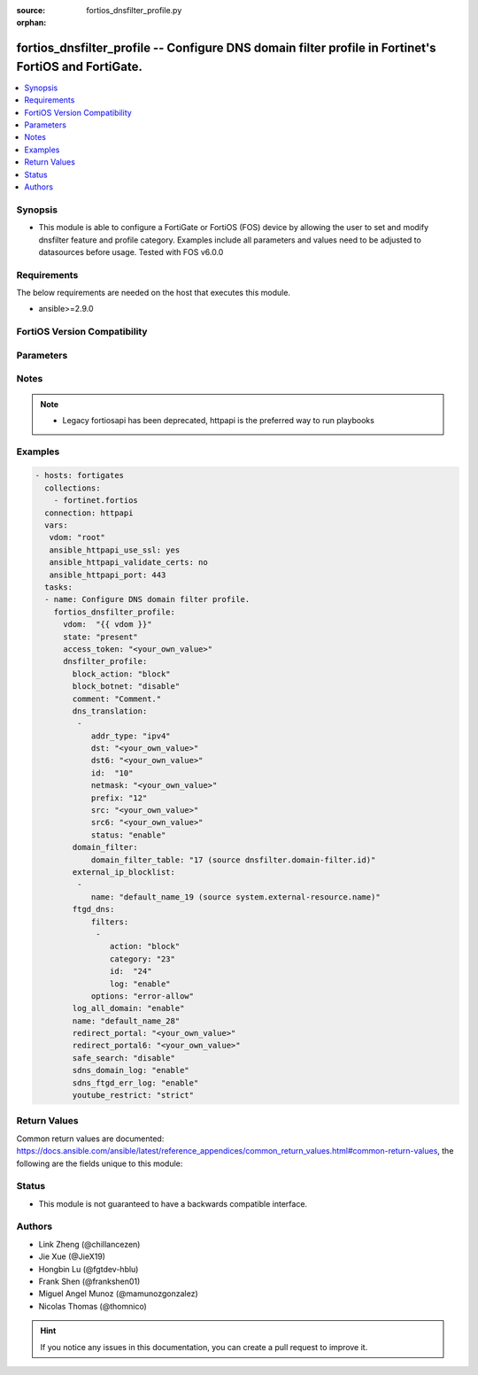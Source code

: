 :source: fortios_dnsfilter_profile.py

:orphan:

.. fortios_dnsfilter_profile:

fortios_dnsfilter_profile -- Configure DNS domain filter profile in Fortinet's FortiOS and FortiGate.
+++++++++++++++++++++++++++++++++++++++++++++++++++++++++++++++++++++++++++++++++++++++++++++++++++++

.. versionadded:: 2.0.0

.. contents::
   :local:
   :depth: 1


Synopsis
--------
- This module is able to configure a FortiGate or FortiOS (FOS) device by allowing the user to set and modify dnsfilter feature and profile category. Examples include all parameters and values need to be adjusted to datasources before usage. Tested with FOS v6.0.0



Requirements
------------
The below requirements are needed on the host that executes this module.

- ansible>=2.9.0


FortiOS Version Compatibility
-----------------------------


.. raw:: html

 <br>
 <table>
 <tr>
 <td></td>
 <td><code class="docutils literal notranslate">v6.0.0 </code></td>
 <td><code class="docutils literal notranslate">v6.0.5 </code></td>
 <td><code class="docutils literal notranslate">v6.0.11 </code></td>
 <td><code class="docutils literal notranslate">v6.2.0 </code></td>
 <td><code class="docutils literal notranslate">v6.2.3 </code></td>
 <td><code class="docutils literal notranslate">v6.2.5 </code></td>
 <td><code class="docutils literal notranslate">v6.2.7 </code></td>
 <td><code class="docutils literal notranslate">v6.4.0 </code></td>
 <td><code class="docutils literal notranslate">v6.4.1 </code></td>
 <td><code class="docutils literal notranslate">v6.4.4 </code></td>
 <td><code class="docutils literal notranslate">v7.0.0 </code></td>
 <td><code class="docutils literal notranslate">v7.0.1 </code></td>
 <td><code class="docutils literal notranslate">v7.0.2 </code></td>
 <td><code class="docutils literal notranslate">v7.0.3 </code></td>
 <td><code class="docutils literal notranslate">v7.0.4 </code></td>
 <td><code class="docutils literal notranslate">v7.0.5 </code></td>
 </tr>
 <tr>
 <td>fortios_dnsfilter_profile</td>
 <td>yes</td>
 <td>yes</td>
 <td>yes</td>
 <td>yes</td>
 <td>yes</td>
 <td>yes</td>
 <td>yes</td>
 <td>yes</td>
 <td>yes</td>
 <td>yes</td>
 <td>yes</td>
 <td>yes</td>
 <td>yes</td>
 <td>yes</td>
 <td>yes</td>
 <td>yes</td>
 </tr>
 </table>
 <p>



Parameters
----------


.. raw:: html

    <ul>
    <li> <span class="li-head">access_token</span> - Token-based authentication. Generated from GUI of Fortigate. <span class="li-normal">type: str</span> <span class="li-required">required: false</span> </li>
    <li> <span class="li-head">enable_log</span> - Enable/Disable logging for task. <span class="li-normal">type: bool</span> <span class="li-required">required: false</span> <span class="li-normal">default: False</span> </li>
    <li> <span class="li-head">vdom</span> - Virtual domain, among those defined previously. A vdom is a virtual instance of the FortiGate that can be configured and used as a different unit. <span class="li-normal">type: str</span> <span class="li-normal">default: root</span> </li>
    <li> <span class="li-head">member_path</span> - Member attribute path to operate on. <span class="li-normal">type: str</span> </li>
    <li> <span class="li-head">member_state</span> - Add or delete a member under specified attribute path. <span class="li-normal">type: str</span> <span class="li-normal">choices: present, absent</span> </li>
    <li> <span class="li-head">state</span> - Indicates whether to create or remove the object. <span class="li-normal">type: str</span> <span class="li-required">required: true</span> <span class="li-normal">choices: present, absent</span> </li>
    <li> <span class="li-head">dnsfilter_profile</span> - Configure DNS domain filter profile. <span class="li-normal">type: dict</span>
 <a id='label0' href="javascript:ContentClick('label1', 'label0');" onmouseover="ContentPreview('label1');" onmouseout="ContentUnpreview('label1');" title="click to collapse or expand..."> more... </a>
 <div id="label1" style="display:none">
 <table border="1">
 <tr>
 <td></td>
 <td><code class="docutils literal notranslate">v6.0.0 </code></td>
 <td><code class="docutils literal notranslate">v6.0.5 </code></td>
 <td><code class="docutils literal notranslate">v6.0.11 </code></td>
 <td><code class="docutils literal notranslate">v6.2.0 </code></td>
 <td><code class="docutils literal notranslate">v6.2.3 </code></td>
 <td><code class="docutils literal notranslate">v6.2.5 </code></td>
 <td><code class="docutils literal notranslate">v6.2.7 </code></td>
 <td><code class="docutils literal notranslate">v6.4.0 </code></td>
 <td><code class="docutils literal notranslate">v6.4.1 </code></td>
 <td><code class="docutils literal notranslate">v6.4.4 </code></td>
 <td><code class="docutils literal notranslate">v7.0.0 </code></td>
 <td><code class="docutils literal notranslate">v7.0.1 </code></td>
 <td><code class="docutils literal notranslate">v7.0.2 </code></td>
 <td><code class="docutils literal notranslate">v7.0.3 </code></td>
 <td><code class="docutils literal notranslate">v7.0.4 </code></td>
 <td><code class="docutils literal notranslate">v7.0.5 </code></td>
 </tr>
 <tr>
 <td>dnsfilter_profile</td>
 <td>yes</td>
 <td>yes</td>
 <td>yes</td>
 <td>yes</td>
 <td>yes</td>
 <td>yes</td>
 <td>yes</td>
 <td>yes</td>
 <td>yes</td>
 <td>yes</td>
 <td>yes</td>
 <td>yes</td>
 <td>yes</td>
 <td>yes</td>
 <td>yes</td>
 <td>yes</td>
 </tr>
 </table>
 </div>
 </li>
        <ul class="ul-self">
        <li> <span class="li-head">block_action</span> - Action to take for blocked domains. <span class="li-normal">type: str</span> <span class="li-normal">choices: block, redirect, block-sevrfail</span>
 <a id='label2' href="javascript:ContentClick('label3', 'label2');" onmouseover="ContentPreview('label3');" onmouseout="ContentUnpreview('label3');" title="click to collapse or expand..."> more... </a>
 <div id="label3" style="display:none">
 <table border="1">
 <tr>
 <td></td>
 <td><code class="docutils literal notranslate">v6.0.0 </code></td>
 <td><code class="docutils literal notranslate">v6.0.5 </code></td>
 <td><code class="docutils literal notranslate">v6.0.11 </code></td>
 <td><code class="docutils literal notranslate">v6.2.0 </code></td>
 <td><code class="docutils literal notranslate">v6.2.3 </code></td>
 <td><code class="docutils literal notranslate">v6.2.5 </code></td>
 <td><code class="docutils literal notranslate">v6.2.7 </code></td>
 <td><code class="docutils literal notranslate">v6.4.0 </code></td>
 <td><code class="docutils literal notranslate">v6.4.1 </code></td>
 <td><code class="docutils literal notranslate">v6.4.4 </code></td>
 <td><code class="docutils literal notranslate">v7.0.0 </code></td>
 <td><code class="docutils literal notranslate">v7.0.1 </code></td>
 <td><code class="docutils literal notranslate">v7.0.2 </code></td>
 <td><code class="docutils literal notranslate">v7.0.3 </code></td>
 <td><code class="docutils literal notranslate">v7.0.4 </code></td>
 <td><code class="docutils literal notranslate">v7.0.5 </code></td>
 </tr>
 <tr>
 <td>block_action</td>
 <td>yes</td>
 <td>yes</td>
 <td>yes</td>
 <td>yes</td>
 <td>yes</td>
 <td>yes</td>
 <td>yes</td>
 <td>yes</td>
 <td>yes</td>
 <td>yes</td>
 <td>yes</td>
 <td>yes</td>
 <td>yes</td>
 <td>yes</td>
 <td>yes</td>
 <td>yes</td>
 </tr>
 <tr>
 <td>[block]</td>
 <td>yes</td>
 <td>yes</td>
 <td>yes</td>
 <td>yes</td>
 <td>yes</td>
 <td>yes</td>
 <td>yes</td>
 <td>yes</td>
 <td>yes</td>
 <td>yes</td>
 <td>yes</td>
 <td>yes</td>
 <td>yes</td>
 <td>yes</td>
 <td>yes</td>
 <td>yes</td>
 </tr>
 <tr>
 <td>[redirect]</td>
 <td>yes</td>
 <td>yes</td>
 <td>yes</td>
 <td>yes</td>
 <td>yes</td>
 <td>yes</td>
 <td>yes</td>
 <td>yes</td>
 <td>yes</td>
 <td>yes</td>
 <td>yes</td>
 <td>yes</td>
 <td>yes</td>
 <td>yes</td>
 <td>yes</td>
 <td>yes</td>
 </tr>
 <tr>
 <td>[block-sevrfail]</td>
 <td>no</td>
 <td>no</td>
 <td>no</td>
 <td>no</td>
 <td>no</td>
 <td>no</td>
 <td>no</td>
 <td>no</td>
 <td>no</td>
 <td>no</td>
 <td>no</td>
 <td>no</td>
 <td>yes</td>
 <td>yes</td>
 <td>yes</td>
 <td>yes</td>
 </tr>
 </table>
 </div>
 </li>
        <li> <span class="li-head">block_botnet</span> - Enable/disable blocking botnet C&C DNS lookups. <span class="li-normal">type: str</span> <span class="li-normal">choices: disable, enable</span>
 <a id='label4' href="javascript:ContentClick('label5', 'label4');" onmouseover="ContentPreview('label5');" onmouseout="ContentUnpreview('label5');" title="click to collapse or expand..."> more... </a>
 <div id="label5" style="display:none">
 <table border="1">
 <tr>
 <td></td>
 <td><code class="docutils literal notranslate">v6.0.0 </code></td>
 <td><code class="docutils literal notranslate">v6.0.5 </code></td>
 <td><code class="docutils literal notranslate">v6.0.11 </code></td>
 <td><code class="docutils literal notranslate">v6.2.0 </code></td>
 <td><code class="docutils literal notranslate">v6.2.3 </code></td>
 <td><code class="docutils literal notranslate">v6.2.5 </code></td>
 <td><code class="docutils literal notranslate">v6.2.7 </code></td>
 <td><code class="docutils literal notranslate">v6.4.0 </code></td>
 <td><code class="docutils literal notranslate">v6.4.1 </code></td>
 <td><code class="docutils literal notranslate">v6.4.4 </code></td>
 <td><code class="docutils literal notranslate">v7.0.0 </code></td>
 <td><code class="docutils literal notranslate">v7.0.1 </code></td>
 <td><code class="docutils literal notranslate">v7.0.2 </code></td>
 <td><code class="docutils literal notranslate">v7.0.3 </code></td>
 <td><code class="docutils literal notranslate">v7.0.4 </code></td>
 <td><code class="docutils literal notranslate">v7.0.5 </code></td>
 </tr>
 <tr>
 <td>block_botnet</td>
 <td>yes</td>
 <td>yes</td>
 <td>yes</td>
 <td>yes</td>
 <td>yes</td>
 <td>yes</td>
 <td>yes</td>
 <td>yes</td>
 <td>yes</td>
 <td>yes</td>
 <td>yes</td>
 <td>yes</td>
 <td>yes</td>
 <td>yes</td>
 <td>yes</td>
 <td>yes</td>
 </tr>
 <tr>
 <td>[disable]</td>
 <td>yes</td>
 <td>yes</td>
 <td>yes</td>
 <td>yes</td>
 <td>yes</td>
 <td>yes</td>
 <td>yes</td>
 <td>yes</td>
 <td>yes</td>
 <td>yes</td>
 <td>yes</td>
 <td>yes</td>
 <td>yes</td>
 <td>yes</td>
 <td>yes</td>
 <td>yes</td>
 </tr>
 <tr>
 <td>[enable]</td>
 <td>yes</td>
 <td>yes</td>
 <td>yes</td>
 <td>yes</td>
 <td>yes</td>
 <td>yes</td>
 <td>yes</td>
 <td>yes</td>
 <td>yes</td>
 <td>yes</td>
 <td>yes</td>
 <td>yes</td>
 <td>yes</td>
 <td>yes</td>
 <td>yes</td>
 <td>yes</td>
 </tr>
 </table>
 </div>
 </li>
        <li> <span class="li-head">comment</span> - Comment. <span class="li-normal">type: str</span>
 <a id='label6' href="javascript:ContentClick('label7', 'label6');" onmouseover="ContentPreview('label7');" onmouseout="ContentUnpreview('label7');" title="click to collapse or expand..."> more... </a>
 <div id="label7" style="display:none">
 <table border="1">
 <tr>
 <td></td>
 <td><code class="docutils literal notranslate">v6.0.0 </code></td>
 <td><code class="docutils literal notranslate">v6.0.5 </code></td>
 <td><code class="docutils literal notranslate">v6.0.11 </code></td>
 <td><code class="docutils literal notranslate">v6.2.0 </code></td>
 <td><code class="docutils literal notranslate">v6.2.3 </code></td>
 <td><code class="docutils literal notranslate">v6.2.5 </code></td>
 <td><code class="docutils literal notranslate">v6.2.7 </code></td>
 <td><code class="docutils literal notranslate">v6.4.0 </code></td>
 <td><code class="docutils literal notranslate">v6.4.1 </code></td>
 <td><code class="docutils literal notranslate">v6.4.4 </code></td>
 <td><code class="docutils literal notranslate">v7.0.0 </code></td>
 <td><code class="docutils literal notranslate">v7.0.1 </code></td>
 <td><code class="docutils literal notranslate">v7.0.2 </code></td>
 <td><code class="docutils literal notranslate">v7.0.3 </code></td>
 <td><code class="docutils literal notranslate">v7.0.4 </code></td>
 <td><code class="docutils literal notranslate">v7.0.5 </code></td>
 </tr>
 <tr>
 <td>comment</td>
 <td>yes</td>
 <td>yes</td>
 <td>yes</td>
 <td>yes</td>
 <td>yes</td>
 <td>yes</td>
 <td>yes</td>
 <td>yes</td>
 <td>yes</td>
 <td>yes</td>
 <td>yes</td>
 <td>yes</td>
 <td>yes</td>
 <td>yes</td>
 <td>yes</td>
 <td>yes</td>
 </tr>
 </table>
 </div>
 </li>
        <li> <span class="li-head">dns_translation</span> - DNS translation settings. <span class="li-normal">type: list</span> <span style="font-family:'Courier New'" class="li-required">member_path: dns_translation:id</span>
 <a id='label8' href="javascript:ContentClick('label9', 'label8');" onmouseover="ContentPreview('label9');" onmouseout="ContentUnpreview('label9');" title="click to collapse or expand..."> more... </a>
 <div id="label9" style="display:none">
 <table border="1">
 <tr>
 <td></td>
 <td><code class="docutils literal notranslate">v6.0.0 </code></td>
 <td><code class="docutils literal notranslate">v6.0.5 </code></td>
 <td><code class="docutils literal notranslate">v6.0.11 </code></td>
 <td><code class="docutils literal notranslate">v6.2.0 </code></td>
 <td><code class="docutils literal notranslate">v6.2.3 </code></td>
 <td><code class="docutils literal notranslate">v6.2.5 </code></td>
 <td><code class="docutils literal notranslate">v6.2.7 </code></td>
 <td><code class="docutils literal notranslate">v6.4.0 </code></td>
 <td><code class="docutils literal notranslate">v6.4.1 </code></td>
 <td><code class="docutils literal notranslate">v6.4.4 </code></td>
 <td><code class="docutils literal notranslate">v7.0.0 </code></td>
 <td><code class="docutils literal notranslate">v7.0.1 </code></td>
 <td><code class="docutils literal notranslate">v7.0.2 </code></td>
 <td><code class="docutils literal notranslate">v7.0.3 </code></td>
 <td><code class="docutils literal notranslate">v7.0.4 </code></td>
 <td><code class="docutils literal notranslate">v7.0.5 </code></td>
 </tr>
 <tr>
 <td>dns_translation</td>
 <td>no</td>
 <td>no</td>
 <td>no</td>
 <td>yes</td>
 <td>yes</td>
 <td>yes</td>
 <td>yes</td>
 <td>yes</td>
 <td>yes</td>
 <td>yes</td>
 <td>yes</td>
 <td>yes</td>
 <td>yes</td>
 <td>yes</td>
 <td>yes</td>
 <td>yes</td>
 </tr>
 </table>
 </div>
 </li>
            <ul class="ul-self">
            <li> <span class="li-head">addr_type</span> - DNS translation type (IPv4 or IPv6). <span class="li-normal">type: str</span> <span class="li-normal">choices: ipv4, ipv6</span>
 <a id='label10' href="javascript:ContentClick('label11', 'label10');" onmouseover="ContentPreview('label11');" onmouseout="ContentUnpreview('label11');" title="click to collapse or expand..."> more... </a>
 <div id="label11" style="display:none">
 <table border="1">
 <tr>
 <td></td>
 <td><code class="docutils literal notranslate">v6.2.0 </code></td>
 <td><code class="docutils literal notranslate">v6.2.3 </code></td>
 <td><code class="docutils literal notranslate">v6.2.5 </code></td>
 <td><code class="docutils literal notranslate">v6.2.7 </code></td>
 <td><code class="docutils literal notranslate">v6.4.0 </code></td>
 <td><code class="docutils literal notranslate">v6.4.1 </code></td>
 <td><code class="docutils literal notranslate">v6.4.4 </code></td>
 <td><code class="docutils literal notranslate">v7.0.0 </code></td>
 <td><code class="docutils literal notranslate">v7.0.1 </code></td>
 <td><code class="docutils literal notranslate">v7.0.2 </code></td>
 <td><code class="docutils literal notranslate">v7.0.3 </code></td>
 <td><code class="docutils literal notranslate">v7.0.4 </code></td>
 <td><code class="docutils literal notranslate">v7.0.5 </code></td>
 </tr>
 <tr>
 <td>addr_type</td>
 <td>yes</td>
 <td>yes</td>
 <td>yes</td>
 <td>yes</td>
 <td>yes</td>
 <td>yes</td>
 <td>yes</td>
 <td>yes</td>
 <td>yes</td>
 <td>yes</td>
 <td>yes</td>
 <td>yes</td>
 <td>yes</td>
 </tr>
 <tr>
 <td>[ipv4]</td>
 <td>yes</td>
 <td>yes</td>
 <td>yes</td>
 <td>yes</td>
 <td>yes</td>
 <td>yes</td>
 <td>yes</td>
 <td>yes</td>
 <td>yes</td>
 <td>yes</td>
 <td>yes</td>
 <td>yes</td>
 <td>yes</td>
 </tr>
 <tr>
 <td>[ipv6]</td>
 <td>yes</td>
 <td>yes</td>
 <td>yes</td>
 <td>yes</td>
 <td>yes</td>
 <td>yes</td>
 <td>yes</td>
 <td>yes</td>
 <td>yes</td>
 <td>yes</td>
 <td>yes</td>
 <td>yes</td>
 <td>yes</td>
 </tr>
 </table>
 </div>
 </li>
            <li> <span class="li-head">dst</span> - IPv4 address or subnet on the external network to substitute for the resolved address in DNS query replies. Can be single IP address or subnet on the external network, but number of addresses must equal number of mapped IP addresses in src. <span class="li-normal">type: str</span>
 <a id='label12' href="javascript:ContentClick('label13', 'label12');" onmouseover="ContentPreview('label13');" onmouseout="ContentUnpreview('label13');" title="click to collapse or expand..."> more... </a>
 <div id="label13" style="display:none">
 <table border="1">
 <tr>
 <td></td>
 <td><code class="docutils literal notranslate">v6.2.0 </code></td>
 <td><code class="docutils literal notranslate">v6.2.3 </code></td>
 <td><code class="docutils literal notranslate">v6.2.5 </code></td>
 <td><code class="docutils literal notranslate">v6.2.7 </code></td>
 <td><code class="docutils literal notranslate">v6.4.0 </code></td>
 <td><code class="docutils literal notranslate">v6.4.1 </code></td>
 <td><code class="docutils literal notranslate">v6.4.4 </code></td>
 <td><code class="docutils literal notranslate">v7.0.0 </code></td>
 <td><code class="docutils literal notranslate">v7.0.1 </code></td>
 <td><code class="docutils literal notranslate">v7.0.2 </code></td>
 <td><code class="docutils literal notranslate">v7.0.3 </code></td>
 <td><code class="docutils literal notranslate">v7.0.4 </code></td>
 <td><code class="docutils literal notranslate">v7.0.5 </code></td>
 </tr>
 <tr>
 <td>dst</td>
 <td>yes</td>
 <td>yes</td>
 <td>yes</td>
 <td>yes</td>
 <td>yes</td>
 <td>yes</td>
 <td>yes</td>
 <td>yes</td>
 <td>yes</td>
 <td>yes</td>
 <td>yes</td>
 <td>yes</td>
 <td>yes</td>
 </tr>
 </table>
 </div>
 </li>
            <li> <span class="li-head">dst6</span> - IPv6 address or subnet on the external network to substitute for the resolved address in DNS query replies. Can be single IP address or subnet on the external network, but number of addresses must equal number of mapped IP addresses in src6. <span class="li-normal">type: str</span>
 <a id='label14' href="javascript:ContentClick('label15', 'label14');" onmouseover="ContentPreview('label15');" onmouseout="ContentUnpreview('label15');" title="click to collapse or expand..."> more... </a>
 <div id="label15" style="display:none">
 <table border="1">
 <tr>
 <td></td>
 <td><code class="docutils literal notranslate">v6.2.0 </code></td>
 <td><code class="docutils literal notranslate">v6.2.3 </code></td>
 <td><code class="docutils literal notranslate">v6.2.5 </code></td>
 <td><code class="docutils literal notranslate">v6.2.7 </code></td>
 <td><code class="docutils literal notranslate">v6.4.0 </code></td>
 <td><code class="docutils literal notranslate">v6.4.1 </code></td>
 <td><code class="docutils literal notranslate">v6.4.4 </code></td>
 <td><code class="docutils literal notranslate">v7.0.0 </code></td>
 <td><code class="docutils literal notranslate">v7.0.1 </code></td>
 <td><code class="docutils literal notranslate">v7.0.2 </code></td>
 <td><code class="docutils literal notranslate">v7.0.3 </code></td>
 <td><code class="docutils literal notranslate">v7.0.4 </code></td>
 <td><code class="docutils literal notranslate">v7.0.5 </code></td>
 </tr>
 <tr>
 <td>dst6</td>
 <td>yes</td>
 <td>yes</td>
 <td>yes</td>
 <td>yes</td>
 <td>yes</td>
 <td>yes</td>
 <td>yes</td>
 <td>yes</td>
 <td>yes</td>
 <td>yes</td>
 <td>yes</td>
 <td>yes</td>
 <td>yes</td>
 </tr>
 </table>
 </div>
 </li>
            <li> <span class="li-head">id</span> - ID. <span class="li-normal">type: int</span> <span class="li-required">required: true</span>
 <a id='label16' href="javascript:ContentClick('label17', 'label16');" onmouseover="ContentPreview('label17');" onmouseout="ContentUnpreview('label17');" title="click to collapse or expand..."> more... </a>
 <div id="label17" style="display:none">
 <table border="1">
 <tr>
 <td></td>
 <td><code class="docutils literal notranslate">v6.2.0 </code></td>
 <td><code class="docutils literal notranslate">v6.2.3 </code></td>
 <td><code class="docutils literal notranslate">v6.2.5 </code></td>
 <td><code class="docutils literal notranslate">v6.2.7 </code></td>
 <td><code class="docutils literal notranslate">v6.4.0 </code></td>
 <td><code class="docutils literal notranslate">v6.4.1 </code></td>
 <td><code class="docutils literal notranslate">v6.4.4 </code></td>
 <td><code class="docutils literal notranslate">v7.0.0 </code></td>
 <td><code class="docutils literal notranslate">v7.0.1 </code></td>
 <td><code class="docutils literal notranslate">v7.0.2 </code></td>
 <td><code class="docutils literal notranslate">v7.0.3 </code></td>
 <td><code class="docutils literal notranslate">v7.0.4 </code></td>
 <td><code class="docutils literal notranslate">v7.0.5 </code></td>
 </tr>
 <tr>
 <td>id</td>
 <td>yes</td>
 <td>yes</td>
 <td>yes</td>
 <td>yes</td>
 <td>yes</td>
 <td>yes</td>
 <td>yes</td>
 <td>yes</td>
 <td>yes</td>
 <td>yes</td>
 <td>yes</td>
 <td>yes</td>
 <td>yes</td>
 </tr>
 </table>
 </div>
 </li>
            <li> <span class="li-head">netmask</span> - If src and dst are subnets rather than single IP addresses, enter the netmask for both src and dst. <span class="li-normal">type: str</span>
 <a id='label18' href="javascript:ContentClick('label19', 'label18');" onmouseover="ContentPreview('label19');" onmouseout="ContentUnpreview('label19');" title="click to collapse or expand..."> more... </a>
 <div id="label19" style="display:none">
 <table border="1">
 <tr>
 <td></td>
 <td><code class="docutils literal notranslate">v6.2.0 </code></td>
 <td><code class="docutils literal notranslate">v6.2.3 </code></td>
 <td><code class="docutils literal notranslate">v6.2.5 </code></td>
 <td><code class="docutils literal notranslate">v6.2.7 </code></td>
 <td><code class="docutils literal notranslate">v6.4.0 </code></td>
 <td><code class="docutils literal notranslate">v6.4.1 </code></td>
 <td><code class="docutils literal notranslate">v6.4.4 </code></td>
 <td><code class="docutils literal notranslate">v7.0.0 </code></td>
 <td><code class="docutils literal notranslate">v7.0.1 </code></td>
 <td><code class="docutils literal notranslate">v7.0.2 </code></td>
 <td><code class="docutils literal notranslate">v7.0.3 </code></td>
 <td><code class="docutils literal notranslate">v7.0.4 </code></td>
 <td><code class="docutils literal notranslate">v7.0.5 </code></td>
 </tr>
 <tr>
 <td>netmask</td>
 <td>yes</td>
 <td>yes</td>
 <td>yes</td>
 <td>yes</td>
 <td>yes</td>
 <td>yes</td>
 <td>yes</td>
 <td>yes</td>
 <td>yes</td>
 <td>yes</td>
 <td>yes</td>
 <td>yes</td>
 <td>yes</td>
 </tr>
 </table>
 </div>
 </li>
            <li> <span class="li-head">prefix</span> - If src6 and dst6 are subnets rather than single IP addresses, enter the prefix for both src6 and dst6 (1 - 128). <span class="li-normal">type: int</span>
 <a id='label20' href="javascript:ContentClick('label21', 'label20');" onmouseover="ContentPreview('label21');" onmouseout="ContentUnpreview('label21');" title="click to collapse or expand..."> more... </a>
 <div id="label21" style="display:none">
 <table border="1">
 <tr>
 <td></td>
 <td><code class="docutils literal notranslate">v6.2.0 </code></td>
 <td><code class="docutils literal notranslate">v6.2.3 </code></td>
 <td><code class="docutils literal notranslate">v6.2.5 </code></td>
 <td><code class="docutils literal notranslate">v6.2.7 </code></td>
 <td><code class="docutils literal notranslate">v6.4.0 </code></td>
 <td><code class="docutils literal notranslate">v6.4.1 </code></td>
 <td><code class="docutils literal notranslate">v6.4.4 </code></td>
 <td><code class="docutils literal notranslate">v7.0.0 </code></td>
 <td><code class="docutils literal notranslate">v7.0.1 </code></td>
 <td><code class="docutils literal notranslate">v7.0.2 </code></td>
 <td><code class="docutils literal notranslate">v7.0.3 </code></td>
 <td><code class="docutils literal notranslate">v7.0.4 </code></td>
 <td><code class="docutils literal notranslate">v7.0.5 </code></td>
 </tr>
 <tr>
 <td>prefix</td>
 <td>yes</td>
 <td>yes</td>
 <td>yes</td>
 <td>yes</td>
 <td>yes</td>
 <td>yes</td>
 <td>yes</td>
 <td>yes</td>
 <td>yes</td>
 <td>yes</td>
 <td>yes</td>
 <td>yes</td>
 <td>yes</td>
 </tr>
 </table>
 </div>
 </li>
            <li> <span class="li-head">src</span> - IPv4 address or subnet on the internal network to compare with the resolved address in DNS query replies. If the resolved address matches, the resolved address is substituted with dst. <span class="li-normal">type: str</span>
 <a id='label22' href="javascript:ContentClick('label23', 'label22');" onmouseover="ContentPreview('label23');" onmouseout="ContentUnpreview('label23');" title="click to collapse or expand..."> more... </a>
 <div id="label23" style="display:none">
 <table border="1">
 <tr>
 <td></td>
 <td><code class="docutils literal notranslate">v6.2.0 </code></td>
 <td><code class="docutils literal notranslate">v6.2.3 </code></td>
 <td><code class="docutils literal notranslate">v6.2.5 </code></td>
 <td><code class="docutils literal notranslate">v6.2.7 </code></td>
 <td><code class="docutils literal notranslate">v6.4.0 </code></td>
 <td><code class="docutils literal notranslate">v6.4.1 </code></td>
 <td><code class="docutils literal notranslate">v6.4.4 </code></td>
 <td><code class="docutils literal notranslate">v7.0.0 </code></td>
 <td><code class="docutils literal notranslate">v7.0.1 </code></td>
 <td><code class="docutils literal notranslate">v7.0.2 </code></td>
 <td><code class="docutils literal notranslate">v7.0.3 </code></td>
 <td><code class="docutils literal notranslate">v7.0.4 </code></td>
 <td><code class="docutils literal notranslate">v7.0.5 </code></td>
 </tr>
 <tr>
 <td>src</td>
 <td>yes</td>
 <td>yes</td>
 <td>yes</td>
 <td>yes</td>
 <td>yes</td>
 <td>yes</td>
 <td>yes</td>
 <td>yes</td>
 <td>yes</td>
 <td>yes</td>
 <td>yes</td>
 <td>yes</td>
 <td>yes</td>
 </tr>
 </table>
 </div>
 </li>
            <li> <span class="li-head">src6</span> - IPv6 address or subnet on the internal network to compare with the resolved address in DNS query replies. If the resolved address matches, the resolved address is substituted with dst6. <span class="li-normal">type: str</span>
 <a id='label24' href="javascript:ContentClick('label25', 'label24');" onmouseover="ContentPreview('label25');" onmouseout="ContentUnpreview('label25');" title="click to collapse or expand..."> more... </a>
 <div id="label25" style="display:none">
 <table border="1">
 <tr>
 <td></td>
 <td><code class="docutils literal notranslate">v6.2.0 </code></td>
 <td><code class="docutils literal notranslate">v6.2.3 </code></td>
 <td><code class="docutils literal notranslate">v6.2.5 </code></td>
 <td><code class="docutils literal notranslate">v6.2.7 </code></td>
 <td><code class="docutils literal notranslate">v6.4.0 </code></td>
 <td><code class="docutils literal notranslate">v6.4.1 </code></td>
 <td><code class="docutils literal notranslate">v6.4.4 </code></td>
 <td><code class="docutils literal notranslate">v7.0.0 </code></td>
 <td><code class="docutils literal notranslate">v7.0.1 </code></td>
 <td><code class="docutils literal notranslate">v7.0.2 </code></td>
 <td><code class="docutils literal notranslate">v7.0.3 </code></td>
 <td><code class="docutils literal notranslate">v7.0.4 </code></td>
 <td><code class="docutils literal notranslate">v7.0.5 </code></td>
 </tr>
 <tr>
 <td>src6</td>
 <td>yes</td>
 <td>yes</td>
 <td>yes</td>
 <td>yes</td>
 <td>yes</td>
 <td>yes</td>
 <td>yes</td>
 <td>yes</td>
 <td>yes</td>
 <td>yes</td>
 <td>yes</td>
 <td>yes</td>
 <td>yes</td>
 </tr>
 </table>
 </div>
 </li>
            <li> <span class="li-head">status</span> - Enable/disable this DNS translation entry. <span class="li-normal">type: str</span> <span class="li-normal">choices: enable, disable</span>
 <a id='label26' href="javascript:ContentClick('label27', 'label26');" onmouseover="ContentPreview('label27');" onmouseout="ContentUnpreview('label27');" title="click to collapse or expand..."> more... </a>
 <div id="label27" style="display:none">
 <table border="1">
 <tr>
 <td></td>
 <td><code class="docutils literal notranslate">v6.2.0 </code></td>
 <td><code class="docutils literal notranslate">v6.2.3 </code></td>
 <td><code class="docutils literal notranslate">v6.2.5 </code></td>
 <td><code class="docutils literal notranslate">v6.2.7 </code></td>
 <td><code class="docutils literal notranslate">v6.4.0 </code></td>
 <td><code class="docutils literal notranslate">v6.4.1 </code></td>
 <td><code class="docutils literal notranslate">v6.4.4 </code></td>
 <td><code class="docutils literal notranslate">v7.0.0 </code></td>
 <td><code class="docutils literal notranslate">v7.0.1 </code></td>
 <td><code class="docutils literal notranslate">v7.0.2 </code></td>
 <td><code class="docutils literal notranslate">v7.0.3 </code></td>
 <td><code class="docutils literal notranslate">v7.0.4 </code></td>
 <td><code class="docutils literal notranslate">v7.0.5 </code></td>
 </tr>
 <tr>
 <td>status</td>
 <td>yes</td>
 <td>yes</td>
 <td>yes</td>
 <td>yes</td>
 <td>yes</td>
 <td>yes</td>
 <td>yes</td>
 <td>yes</td>
 <td>yes</td>
 <td>yes</td>
 <td>yes</td>
 <td>yes</td>
 <td>yes</td>
 </tr>
 <tr>
 <td>[enable]</td>
 <td>yes</td>
 <td>yes</td>
 <td>yes</td>
 <td>yes</td>
 <td>yes</td>
 <td>yes</td>
 <td>yes</td>
 <td>yes</td>
 <td>yes</td>
 <td>yes</td>
 <td>yes</td>
 <td>yes</td>
 <td>yes</td>
 </tr>
 <tr>
 <td>[disable]</td>
 <td>yes</td>
 <td>yes</td>
 <td>yes</td>
 <td>yes</td>
 <td>yes</td>
 <td>yes</td>
 <td>yes</td>
 <td>yes</td>
 <td>yes</td>
 <td>yes</td>
 <td>yes</td>
 <td>yes</td>
 <td>yes</td>
 </tr>
 </table>
 </div>
 </li>
            </ul>
        <li> <span class="li-head">domain_filter</span> - Domain filter settings. <span class="li-normal">type: dict</span>
 <a id='label28' href="javascript:ContentClick('label29', 'label28');" onmouseover="ContentPreview('label29');" onmouseout="ContentUnpreview('label29');" title="click to collapse or expand..."> more... </a>
 <div id="label29" style="display:none">
 <table border="1">
 <tr>
 <td></td>
 <td><code class="docutils literal notranslate">v6.0.0 </code></td>
 <td><code class="docutils literal notranslate">v6.0.5 </code></td>
 <td><code class="docutils literal notranslate">v6.0.11 </code></td>
 <td><code class="docutils literal notranslate">v6.2.0 </code></td>
 <td><code class="docutils literal notranslate">v6.2.3 </code></td>
 <td><code class="docutils literal notranslate">v6.2.5 </code></td>
 <td><code class="docutils literal notranslate">v6.2.7 </code></td>
 <td><code class="docutils literal notranslate">v6.4.0 </code></td>
 <td><code class="docutils literal notranslate">v6.4.1 </code></td>
 <td><code class="docutils literal notranslate">v6.4.4 </code></td>
 <td><code class="docutils literal notranslate">v7.0.0 </code></td>
 <td><code class="docutils literal notranslate">v7.0.1 </code></td>
 <td><code class="docutils literal notranslate">v7.0.2 </code></td>
 <td><code class="docutils literal notranslate">v7.0.3 </code></td>
 <td><code class="docutils literal notranslate">v7.0.4 </code></td>
 <td><code class="docutils literal notranslate">v7.0.5 </code></td>
 </tr>
 <tr>
 <td>domain_filter</td>
 <td>yes</td>
 <td>yes</td>
 <td>yes</td>
 <td>yes</td>
 <td>yes</td>
 <td>yes</td>
 <td>yes</td>
 <td>yes</td>
 <td>yes</td>
 <td>yes</td>
 <td>yes</td>
 <td>yes</td>
 <td>yes</td>
 <td>yes</td>
 <td>yes</td>
 <td>yes</td>
 </tr>
 </table>
 </div>
 </li>
            <ul class="ul-self">
            <li> <span class="li-head">domain_filter_table</span> - DNS domain filter table ID. Source dnsfilter.domain-filter.id. <span class="li-normal">type: int</span>
 <a id='label30' href="javascript:ContentClick('label31', 'label30');" onmouseover="ContentPreview('label31');" onmouseout="ContentUnpreview('label31');" title="click to collapse or expand..."> more... </a>
 <div id="label31" style="display:none">
 <table border="1">
 <tr>
 <td></td>
 <td><code class="docutils literal notranslate">v6.0.0 </code></td>
 <td><code class="docutils literal notranslate">v6.0.5 </code></td>
 <td><code class="docutils literal notranslate">v6.0.11 </code></td>
 <td><code class="docutils literal notranslate">v6.2.0 </code></td>
 <td><code class="docutils literal notranslate">v6.2.3 </code></td>
 <td><code class="docutils literal notranslate">v6.2.5 </code></td>
 <td><code class="docutils literal notranslate">v6.2.7 </code></td>
 <td><code class="docutils literal notranslate">v6.4.0 </code></td>
 <td><code class="docutils literal notranslate">v6.4.1 </code></td>
 <td><code class="docutils literal notranslate">v6.4.4 </code></td>
 <td><code class="docutils literal notranslate">v7.0.0 </code></td>
 <td><code class="docutils literal notranslate">v7.0.1 </code></td>
 <td><code class="docutils literal notranslate">v7.0.2 </code></td>
 <td><code class="docutils literal notranslate">v7.0.3 </code></td>
 <td><code class="docutils literal notranslate">v7.0.4 </code></td>
 <td><code class="docutils literal notranslate">v7.0.5 </code></td>
 </tr>
 <tr>
 <td>domain_filter_table</td>
 <td>yes</td>
 <td>yes</td>
 <td>yes</td>
 <td>yes</td>
 <td>yes</td>
 <td>yes</td>
 <td>yes</td>
 <td>yes</td>
 <td>yes</td>
 <td>yes</td>
 <td>yes</td>
 <td>yes</td>
 <td>yes</td>
 <td>yes</td>
 <td>yes</td>
 <td>yes</td>
 </tr>
 </table>
 </div>
 </li>
            </ul>
        <li> <span class="li-head">external_ip_blocklist</span> - One or more external IP block lists. <span class="li-normal">type: list</span> <span style="font-family:'Courier New'" class="li-required">member_path: external_ip_blocklist:name</span>
 <a id='label32' href="javascript:ContentClick('label33', 'label32');" onmouseover="ContentPreview('label33');" onmouseout="ContentUnpreview('label33');" title="click to collapse or expand..."> more... </a>
 <div id="label33" style="display:none">
 <table border="1">
 <tr>
 <td></td>
 <td><code class="docutils literal notranslate">v6.0.0 </code></td>
 <td><code class="docutils literal notranslate">v6.0.5 </code></td>
 <td><code class="docutils literal notranslate">v6.0.11 </code></td>
 <td><code class="docutils literal notranslate">v6.2.0 </code></td>
 <td><code class="docutils literal notranslate">v6.2.3 </code></td>
 <td><code class="docutils literal notranslate">v6.2.5 </code></td>
 <td><code class="docutils literal notranslate">v6.2.7 </code></td>
 <td><code class="docutils literal notranslate">v6.4.0 </code></td>
 <td><code class="docutils literal notranslate">v6.4.1 </code></td>
 <td><code class="docutils literal notranslate">v6.4.4 </code></td>
 <td><code class="docutils literal notranslate">v7.0.0 </code></td>
 <td><code class="docutils literal notranslate">v7.0.1 </code></td>
 <td><code class="docutils literal notranslate">v7.0.2 </code></td>
 <td><code class="docutils literal notranslate">v7.0.3 </code></td>
 <td><code class="docutils literal notranslate">v7.0.4 </code></td>
 <td><code class="docutils literal notranslate">v7.0.5 </code></td>
 </tr>
 <tr>
 <td>external_ip_blocklist</td>
 <td>yes</td>
 <td>yes</td>
 <td>yes</td>
 <td>yes</td>
 <td>yes</td>
 <td>yes</td>
 <td>yes</td>
 <td>yes</td>
 <td>yes</td>
 <td>yes</td>
 <td>yes</td>
 <td>yes</td>
 <td>yes</td>
 <td>yes</td>
 <td>yes</td>
 <td>yes</td>
 </tr>
 </table>
 </div>
 </li>
            <ul class="ul-self">
            <li> <span class="li-head">name</span> - External domain block list name. Source system.external-resource.name. <span class="li-normal">type: str</span> <span class="li-required">required: true</span>
 <a id='label34' href="javascript:ContentClick('label35', 'label34');" onmouseover="ContentPreview('label35');" onmouseout="ContentUnpreview('label35');" title="click to collapse or expand..."> more... </a>
 <div id="label35" style="display:none">
 <table border="1">
 <tr>
 <td></td>
 <td><code class="docutils literal notranslate">v6.0.0 </code></td>
 <td><code class="docutils literal notranslate">v6.0.5 </code></td>
 <td><code class="docutils literal notranslate">v6.0.11 </code></td>
 <td><code class="docutils literal notranslate">v6.2.0 </code></td>
 <td><code class="docutils literal notranslate">v6.2.3 </code></td>
 <td><code class="docutils literal notranslate">v6.2.5 </code></td>
 <td><code class="docutils literal notranslate">v6.2.7 </code></td>
 <td><code class="docutils literal notranslate">v6.4.0 </code></td>
 <td><code class="docutils literal notranslate">v6.4.1 </code></td>
 <td><code class="docutils literal notranslate">v6.4.4 </code></td>
 <td><code class="docutils literal notranslate">v7.0.0 </code></td>
 <td><code class="docutils literal notranslate">v7.0.1 </code></td>
 <td><code class="docutils literal notranslate">v7.0.2 </code></td>
 <td><code class="docutils literal notranslate">v7.0.3 </code></td>
 <td><code class="docutils literal notranslate">v7.0.4 </code></td>
 <td><code class="docutils literal notranslate">v7.0.5 </code></td>
 </tr>
 <tr>
 <td>name</td>
 <td>yes</td>
 <td>yes</td>
 <td>yes</td>
 <td>yes</td>
 <td>yes</td>
 <td>yes</td>
 <td>yes</td>
 <td>yes</td>
 <td>yes</td>
 <td>yes</td>
 <td>yes</td>
 <td>yes</td>
 <td>yes</td>
 <td>yes</td>
 <td>yes</td>
 <td>yes</td>
 </tr>
 </table>
 </div>
 </li>
            </ul>
        <li> <span class="li-head">ftgd_dns</span> - FortiGuard DNS Filter settings. <span class="li-normal">type: dict</span>
 <a id='label36' href="javascript:ContentClick('label37', 'label36');" onmouseover="ContentPreview('label37');" onmouseout="ContentUnpreview('label37');" title="click to collapse or expand..."> more... </a>
 <div id="label37" style="display:none">
 <table border="1">
 <tr>
 <td></td>
 <td><code class="docutils literal notranslate">v6.0.0 </code></td>
 <td><code class="docutils literal notranslate">v6.0.5 </code></td>
 <td><code class="docutils literal notranslate">v6.0.11 </code></td>
 <td><code class="docutils literal notranslate">v6.2.0 </code></td>
 <td><code class="docutils literal notranslate">v6.2.3 </code></td>
 <td><code class="docutils literal notranslate">v6.2.5 </code></td>
 <td><code class="docutils literal notranslate">v6.2.7 </code></td>
 <td><code class="docutils literal notranslate">v6.4.0 </code></td>
 <td><code class="docutils literal notranslate">v6.4.1 </code></td>
 <td><code class="docutils literal notranslate">v6.4.4 </code></td>
 <td><code class="docutils literal notranslate">v7.0.0 </code></td>
 <td><code class="docutils literal notranslate">v7.0.1 </code></td>
 <td><code class="docutils literal notranslate">v7.0.2 </code></td>
 <td><code class="docutils literal notranslate">v7.0.3 </code></td>
 <td><code class="docutils literal notranslate">v7.0.4 </code></td>
 <td><code class="docutils literal notranslate">v7.0.5 </code></td>
 </tr>
 <tr>
 <td>ftgd_dns</td>
 <td>yes</td>
 <td>yes</td>
 <td>yes</td>
 <td>yes</td>
 <td>yes</td>
 <td>yes</td>
 <td>yes</td>
 <td>yes</td>
 <td>yes</td>
 <td>yes</td>
 <td>yes</td>
 <td>yes</td>
 <td>yes</td>
 <td>yes</td>
 <td>yes</td>
 <td>yes</td>
 </tr>
 </table>
 </div>
 </li>
            <ul class="ul-self">
            <li> <span class="li-head">filters</span> - FortiGuard DNS domain filters. <span class="li-normal">type: list</span> <span style="font-family:'Courier New'" class="li-required">member_path: ftgd_dns/filters:id</span>
 <a id='label38' href="javascript:ContentClick('label39', 'label38');" onmouseover="ContentPreview('label39');" onmouseout="ContentUnpreview('label39');" title="click to collapse or expand..."> more... </a>
 <div id="label39" style="display:none">
 <table border="1">
 <tr>
 <td></td>
 <td><code class="docutils literal notranslate">v6.0.0 </code></td>
 <td><code class="docutils literal notranslate">v6.0.5 </code></td>
 <td><code class="docutils literal notranslate">v6.0.11 </code></td>
 <td><code class="docutils literal notranslate">v6.2.0 </code></td>
 <td><code class="docutils literal notranslate">v6.2.3 </code></td>
 <td><code class="docutils literal notranslate">v6.2.5 </code></td>
 <td><code class="docutils literal notranslate">v6.2.7 </code></td>
 <td><code class="docutils literal notranslate">v6.4.0 </code></td>
 <td><code class="docutils literal notranslate">v6.4.1 </code></td>
 <td><code class="docutils literal notranslate">v6.4.4 </code></td>
 <td><code class="docutils literal notranslate">v7.0.0 </code></td>
 <td><code class="docutils literal notranslate">v7.0.1 </code></td>
 <td><code class="docutils literal notranslate">v7.0.2 </code></td>
 <td><code class="docutils literal notranslate">v7.0.3 </code></td>
 <td><code class="docutils literal notranslate">v7.0.4 </code></td>
 <td><code class="docutils literal notranslate">v7.0.5 </code></td>
 </tr>
 <tr>
 <td>filters</td>
 <td>yes</td>
 <td>yes</td>
 <td>yes</td>
 <td>yes</td>
 <td>yes</td>
 <td>yes</td>
 <td>yes</td>
 <td>yes</td>
 <td>yes</td>
 <td>yes</td>
 <td>yes</td>
 <td>yes</td>
 <td>yes</td>
 <td>yes</td>
 <td>yes</td>
 <td>yes</td>
 </tr>
 </table>
 </div>
 </li>
                <ul class="ul-self">
                <li> <span class="li-head">action</span> - Action to take for DNS requests matching the category. <span class="li-normal">type: str</span> <span class="li-normal">choices: block, monitor</span>
 <a id='label40' href="javascript:ContentClick('label41', 'label40');" onmouseover="ContentPreview('label41');" onmouseout="ContentUnpreview('label41');" title="click to collapse or expand..."> more... </a>
 <div id="label41" style="display:none">
 <table border="1">
 <tr>
 <td></td>
 <td><code class="docutils literal notranslate">v6.0.0 </code></td>
 <td><code class="docutils literal notranslate">v6.0.5 </code></td>
 <td><code class="docutils literal notranslate">v6.0.11 </code></td>
 <td><code class="docutils literal notranslate">v6.2.0 </code></td>
 <td><code class="docutils literal notranslate">v6.2.3 </code></td>
 <td><code class="docutils literal notranslate">v6.2.5 </code></td>
 <td><code class="docutils literal notranslate">v6.2.7 </code></td>
 <td><code class="docutils literal notranslate">v6.4.0 </code></td>
 <td><code class="docutils literal notranslate">v6.4.1 </code></td>
 <td><code class="docutils literal notranslate">v6.4.4 </code></td>
 <td><code class="docutils literal notranslate">v7.0.0 </code></td>
 <td><code class="docutils literal notranslate">v7.0.1 </code></td>
 <td><code class="docutils literal notranslate">v7.0.2 </code></td>
 <td><code class="docutils literal notranslate">v7.0.3 </code></td>
 <td><code class="docutils literal notranslate">v7.0.4 </code></td>
 <td><code class="docutils literal notranslate">v7.0.5 </code></td>
 </tr>
 <tr>
 <td>action</td>
 <td>yes</td>
 <td>yes</td>
 <td>yes</td>
 <td>yes</td>
 <td>yes</td>
 <td>yes</td>
 <td>yes</td>
 <td>yes</td>
 <td>yes</td>
 <td>yes</td>
 <td>yes</td>
 <td>yes</td>
 <td>yes</td>
 <td>yes</td>
 <td>yes</td>
 <td>yes</td>
 </tr>
 <tr>
 <td>[block]</td>
 <td>yes</td>
 <td>yes</td>
 <td>yes</td>
 <td>yes</td>
 <td>yes</td>
 <td>yes</td>
 <td>yes</td>
 <td>yes</td>
 <td>yes</td>
 <td>yes</td>
 <td>yes</td>
 <td>yes</td>
 <td>yes</td>
 <td>yes</td>
 <td>yes</td>
 <td>yes</td>
 </tr>
 <tr>
 <td>[monitor]</td>
 <td>yes</td>
 <td>yes</td>
 <td>yes</td>
 <td>yes</td>
 <td>yes</td>
 <td>yes</td>
 <td>yes</td>
 <td>yes</td>
 <td>yes</td>
 <td>yes</td>
 <td>yes</td>
 <td>yes</td>
 <td>yes</td>
 <td>yes</td>
 <td>yes</td>
 <td>yes</td>
 </tr>
 </table>
 </div>
 </li>
                <li> <span class="li-head">category</span> - Category number. <span class="li-normal">type: int</span>
 <a id='label42' href="javascript:ContentClick('label43', 'label42');" onmouseover="ContentPreview('label43');" onmouseout="ContentUnpreview('label43');" title="click to collapse or expand..."> more... </a>
 <div id="label43" style="display:none">
 <table border="1">
 <tr>
 <td></td>
 <td><code class="docutils literal notranslate">v6.0.0 </code></td>
 <td><code class="docutils literal notranslate">v6.0.5 </code></td>
 <td><code class="docutils literal notranslate">v6.0.11 </code></td>
 <td><code class="docutils literal notranslate">v6.2.0 </code></td>
 <td><code class="docutils literal notranslate">v6.2.3 </code></td>
 <td><code class="docutils literal notranslate">v6.2.5 </code></td>
 <td><code class="docutils literal notranslate">v6.2.7 </code></td>
 <td><code class="docutils literal notranslate">v6.4.0 </code></td>
 <td><code class="docutils literal notranslate">v6.4.1 </code></td>
 <td><code class="docutils literal notranslate">v6.4.4 </code></td>
 <td><code class="docutils literal notranslate">v7.0.0 </code></td>
 <td><code class="docutils literal notranslate">v7.0.1 </code></td>
 <td><code class="docutils literal notranslate">v7.0.2 </code></td>
 <td><code class="docutils literal notranslate">v7.0.3 </code></td>
 <td><code class="docutils literal notranslate">v7.0.4 </code></td>
 <td><code class="docutils literal notranslate">v7.0.5 </code></td>
 </tr>
 <tr>
 <td>category</td>
 <td>yes</td>
 <td>yes</td>
 <td>yes</td>
 <td>yes</td>
 <td>yes</td>
 <td>yes</td>
 <td>yes</td>
 <td>yes</td>
 <td>yes</td>
 <td>yes</td>
 <td>yes</td>
 <td>yes</td>
 <td>yes</td>
 <td>yes</td>
 <td>yes</td>
 <td>yes</td>
 </tr>
 </table>
 </div>
 </li>
                <li> <span class="li-head">id</span> - ID number. <span class="li-normal">type: int</span> <span class="li-required">required: true</span>
 <a id='label44' href="javascript:ContentClick('label45', 'label44');" onmouseover="ContentPreview('label45');" onmouseout="ContentUnpreview('label45');" title="click to collapse or expand..."> more... </a>
 <div id="label45" style="display:none">
 <table border="1">
 <tr>
 <td></td>
 <td><code class="docutils literal notranslate">v6.0.0 </code></td>
 <td><code class="docutils literal notranslate">v6.0.5 </code></td>
 <td><code class="docutils literal notranslate">v6.0.11 </code></td>
 <td><code class="docutils literal notranslate">v6.2.0 </code></td>
 <td><code class="docutils literal notranslate">v6.2.3 </code></td>
 <td><code class="docutils literal notranslate">v6.2.5 </code></td>
 <td><code class="docutils literal notranslate">v6.2.7 </code></td>
 <td><code class="docutils literal notranslate">v6.4.0 </code></td>
 <td><code class="docutils literal notranslate">v6.4.1 </code></td>
 <td><code class="docutils literal notranslate">v6.4.4 </code></td>
 <td><code class="docutils literal notranslate">v7.0.0 </code></td>
 <td><code class="docutils literal notranslate">v7.0.1 </code></td>
 <td><code class="docutils literal notranslate">v7.0.2 </code></td>
 <td><code class="docutils literal notranslate">v7.0.3 </code></td>
 <td><code class="docutils literal notranslate">v7.0.4 </code></td>
 <td><code class="docutils literal notranslate">v7.0.5 </code></td>
 </tr>
 <tr>
 <td>id</td>
 <td>yes</td>
 <td>yes</td>
 <td>yes</td>
 <td>yes</td>
 <td>yes</td>
 <td>yes</td>
 <td>yes</td>
 <td>yes</td>
 <td>yes</td>
 <td>yes</td>
 <td>yes</td>
 <td>yes</td>
 <td>yes</td>
 <td>yes</td>
 <td>yes</td>
 <td>yes</td>
 </tr>
 </table>
 </div>
 </li>
                <li> <span class="li-head">log</span> - Enable/disable DNS filter logging for this DNS profile. <span class="li-normal">type: str</span> <span class="li-normal">choices: enable, disable</span>
 <a id='label46' href="javascript:ContentClick('label47', 'label46');" onmouseover="ContentPreview('label47');" onmouseout="ContentUnpreview('label47');" title="click to collapse or expand..."> more... </a>
 <div id="label47" style="display:none">
 <table border="1">
 <tr>
 <td></td>
 <td><code class="docutils literal notranslate">v6.0.0 </code></td>
 <td><code class="docutils literal notranslate">v6.0.5 </code></td>
 <td><code class="docutils literal notranslate">v6.0.11 </code></td>
 <td><code class="docutils literal notranslate">v6.2.0 </code></td>
 <td><code class="docutils literal notranslate">v6.2.3 </code></td>
 <td><code class="docutils literal notranslate">v6.2.5 </code></td>
 <td><code class="docutils literal notranslate">v6.2.7 </code></td>
 <td><code class="docutils literal notranslate">v6.4.0 </code></td>
 <td><code class="docutils literal notranslate">v6.4.1 </code></td>
 <td><code class="docutils literal notranslate">v6.4.4 </code></td>
 <td><code class="docutils literal notranslate">v7.0.0 </code></td>
 <td><code class="docutils literal notranslate">v7.0.1 </code></td>
 <td><code class="docutils literal notranslate">v7.0.2 </code></td>
 <td><code class="docutils literal notranslate">v7.0.3 </code></td>
 <td><code class="docutils literal notranslate">v7.0.4 </code></td>
 <td><code class="docutils literal notranslate">v7.0.5 </code></td>
 </tr>
 <tr>
 <td>log</td>
 <td>yes</td>
 <td>yes</td>
 <td>yes</td>
 <td>yes</td>
 <td>yes</td>
 <td>yes</td>
 <td>yes</td>
 <td>yes</td>
 <td>yes</td>
 <td>yes</td>
 <td>yes</td>
 <td>yes</td>
 <td>yes</td>
 <td>yes</td>
 <td>yes</td>
 <td>yes</td>
 </tr>
 <tr>
 <td>[enable]</td>
 <td>yes</td>
 <td>yes</td>
 <td>yes</td>
 <td>yes</td>
 <td>yes</td>
 <td>yes</td>
 <td>yes</td>
 <td>yes</td>
 <td>yes</td>
 <td>yes</td>
 <td>yes</td>
 <td>yes</td>
 <td>yes</td>
 <td>yes</td>
 <td>yes</td>
 <td>yes</td>
 </tr>
 <tr>
 <td>[disable]</td>
 <td>yes</td>
 <td>yes</td>
 <td>yes</td>
 <td>yes</td>
 <td>yes</td>
 <td>yes</td>
 <td>yes</td>
 <td>yes</td>
 <td>yes</td>
 <td>yes</td>
 <td>yes</td>
 <td>yes</td>
 <td>yes</td>
 <td>yes</td>
 <td>yes</td>
 <td>yes</td>
 </tr>
 </table>
 </div>
 </li>
                </ul>
            <li> <span class="li-head">options</span> - FortiGuard DNS filter options. <span class="li-normal">type: str</span> <span class="li-normal">choices: error-allow, ftgd-disable</span>
 <a id='label48' href="javascript:ContentClick('label49', 'label48');" onmouseover="ContentPreview('label49');" onmouseout="ContentUnpreview('label49');" title="click to collapse or expand..."> more... </a>
 <div id="label49" style="display:none">
 <table border="1">
 <tr>
 <td></td>
 <td><code class="docutils literal notranslate">v6.0.0 </code></td>
 <td><code class="docutils literal notranslate">v6.0.5 </code></td>
 <td><code class="docutils literal notranslate">v6.0.11 </code></td>
 <td><code class="docutils literal notranslate">v6.2.0 </code></td>
 <td><code class="docutils literal notranslate">v6.2.3 </code></td>
 <td><code class="docutils literal notranslate">v6.2.5 </code></td>
 <td><code class="docutils literal notranslate">v6.2.7 </code></td>
 <td><code class="docutils literal notranslate">v6.4.0 </code></td>
 <td><code class="docutils literal notranslate">v6.4.1 </code></td>
 <td><code class="docutils literal notranslate">v6.4.4 </code></td>
 <td><code class="docutils literal notranslate">v7.0.0 </code></td>
 <td><code class="docutils literal notranslate">v7.0.1 </code></td>
 <td><code class="docutils literal notranslate">v7.0.2 </code></td>
 <td><code class="docutils literal notranslate">v7.0.3 </code></td>
 <td><code class="docutils literal notranslate">v7.0.4 </code></td>
 <td><code class="docutils literal notranslate">v7.0.5 </code></td>
 </tr>
 <tr>
 <td>options</td>
 <td>yes</td>
 <td>yes</td>
 <td>yes</td>
 <td>yes</td>
 <td>yes</td>
 <td>yes</td>
 <td>yes</td>
 <td>yes</td>
 <td>yes</td>
 <td>yes</td>
 <td>yes</td>
 <td>yes</td>
 <td>yes</td>
 <td>yes</td>
 <td>yes</td>
 <td>yes</td>
 </tr>
 <tr>
 <td>[error-allow]</td>
 <td>yes</td>
 <td>yes</td>
 <td>yes</td>
 <td>yes</td>
 <td>yes</td>
 <td>yes</td>
 <td>yes</td>
 <td>yes</td>
 <td>yes</td>
 <td>yes</td>
 <td>yes</td>
 <td>yes</td>
 <td>yes</td>
 <td>yes</td>
 <td>yes</td>
 <td>yes</td>
 </tr>
 <tr>
 <td>[ftgd-disable]</td>
 <td>yes</td>
 <td>yes</td>
 <td>yes</td>
 <td>yes</td>
 <td>yes</td>
 <td>yes</td>
 <td>yes</td>
 <td>yes</td>
 <td>yes</td>
 <td>yes</td>
 <td>yes</td>
 <td>yes</td>
 <td>yes</td>
 <td>yes</td>
 <td>yes</td>
 <td>yes</td>
 </tr>
 </table>
 </div>
 </li>
            </ul>
        <li> <span class="li-head">log_all_domain</span> - Enable/disable logging of all domains visited (detailed DNS logging). <span class="li-normal">type: str</span> <span class="li-normal">choices: enable, disable</span>
 <a id='label50' href="javascript:ContentClick('label51', 'label50');" onmouseover="ContentPreview('label51');" onmouseout="ContentUnpreview('label51');" title="click to collapse or expand..."> more... </a>
 <div id="label51" style="display:none">
 <table border="1">
 <tr>
 <td></td>
 <td><code class="docutils literal notranslate">v6.0.0 </code></td>
 <td><code class="docutils literal notranslate">v6.0.5 </code></td>
 <td><code class="docutils literal notranslate">v6.0.11 </code></td>
 <td><code class="docutils literal notranslate">v6.2.0 </code></td>
 <td><code class="docutils literal notranslate">v6.2.3 </code></td>
 <td><code class="docutils literal notranslate">v6.2.5 </code></td>
 <td><code class="docutils literal notranslate">v6.2.7 </code></td>
 <td><code class="docutils literal notranslate">v6.4.0 </code></td>
 <td><code class="docutils literal notranslate">v6.4.1 </code></td>
 <td><code class="docutils literal notranslate">v6.4.4 </code></td>
 <td><code class="docutils literal notranslate">v7.0.0 </code></td>
 <td><code class="docutils literal notranslate">v7.0.1 </code></td>
 <td><code class="docutils literal notranslate">v7.0.2 </code></td>
 <td><code class="docutils literal notranslate">v7.0.3 </code></td>
 <td><code class="docutils literal notranslate">v7.0.4 </code></td>
 <td><code class="docutils literal notranslate">v7.0.5 </code></td>
 </tr>
 <tr>
 <td>log_all_domain</td>
 <td>yes</td>
 <td>yes</td>
 <td>yes</td>
 <td>yes</td>
 <td>yes</td>
 <td>yes</td>
 <td>yes</td>
 <td>yes</td>
 <td>yes</td>
 <td>yes</td>
 <td>yes</td>
 <td>yes</td>
 <td>yes</td>
 <td>yes</td>
 <td>yes</td>
 <td>yes</td>
 </tr>
 <tr>
 <td>[enable]</td>
 <td>yes</td>
 <td>yes</td>
 <td>yes</td>
 <td>yes</td>
 <td>yes</td>
 <td>yes</td>
 <td>yes</td>
 <td>yes</td>
 <td>yes</td>
 <td>yes</td>
 <td>yes</td>
 <td>yes</td>
 <td>yes</td>
 <td>yes</td>
 <td>yes</td>
 <td>yes</td>
 </tr>
 <tr>
 <td>[disable]</td>
 <td>yes</td>
 <td>yes</td>
 <td>yes</td>
 <td>yes</td>
 <td>yes</td>
 <td>yes</td>
 <td>yes</td>
 <td>yes</td>
 <td>yes</td>
 <td>yes</td>
 <td>yes</td>
 <td>yes</td>
 <td>yes</td>
 <td>yes</td>
 <td>yes</td>
 <td>yes</td>
 </tr>
 </table>
 </div>
 </li>
        <li> <span class="li-head">name</span> - Profile name. <span class="li-normal">type: str</span> <span class="li-required">required: true</span>
 <a id='label52' href="javascript:ContentClick('label53', 'label52');" onmouseover="ContentPreview('label53');" onmouseout="ContentUnpreview('label53');" title="click to collapse or expand..."> more... </a>
 <div id="label53" style="display:none">
 <table border="1">
 <tr>
 <td></td>
 <td><code class="docutils literal notranslate">v6.0.0 </code></td>
 <td><code class="docutils literal notranslate">v6.0.5 </code></td>
 <td><code class="docutils literal notranslate">v6.0.11 </code></td>
 <td><code class="docutils literal notranslate">v6.2.0 </code></td>
 <td><code class="docutils literal notranslate">v6.2.3 </code></td>
 <td><code class="docutils literal notranslate">v6.2.5 </code></td>
 <td><code class="docutils literal notranslate">v6.2.7 </code></td>
 <td><code class="docutils literal notranslate">v6.4.0 </code></td>
 <td><code class="docutils literal notranslate">v6.4.1 </code></td>
 <td><code class="docutils literal notranslate">v6.4.4 </code></td>
 <td><code class="docutils literal notranslate">v7.0.0 </code></td>
 <td><code class="docutils literal notranslate">v7.0.1 </code></td>
 <td><code class="docutils literal notranslate">v7.0.2 </code></td>
 <td><code class="docutils literal notranslate">v7.0.3 </code></td>
 <td><code class="docutils literal notranslate">v7.0.4 </code></td>
 <td><code class="docutils literal notranslate">v7.0.5 </code></td>
 </tr>
 <tr>
 <td>name</td>
 <td>yes</td>
 <td>yes</td>
 <td>yes</td>
 <td>yes</td>
 <td>yes</td>
 <td>yes</td>
 <td>yes</td>
 <td>yes</td>
 <td>yes</td>
 <td>yes</td>
 <td>yes</td>
 <td>yes</td>
 <td>yes</td>
 <td>yes</td>
 <td>yes</td>
 <td>yes</td>
 </tr>
 </table>
 </div>
 </li>
        <li> <span class="li-head">redirect_portal</span> - IPv4 address of the SDNS redirect portal. <span class="li-normal">type: str</span>
 <a id='label54' href="javascript:ContentClick('label55', 'label54');" onmouseover="ContentPreview('label55');" onmouseout="ContentUnpreview('label55');" title="click to collapse or expand..."> more... </a>
 <div id="label55" style="display:none">
 <table border="1">
 <tr>
 <td></td>
 <td><code class="docutils literal notranslate">v6.0.0 </code></td>
 <td><code class="docutils literal notranslate">v6.0.5 </code></td>
 <td><code class="docutils literal notranslate">v6.0.11 </code></td>
 <td><code class="docutils literal notranslate">v6.2.0 </code></td>
 <td><code class="docutils literal notranslate">v6.2.3 </code></td>
 <td><code class="docutils literal notranslate">v6.2.5 </code></td>
 <td><code class="docutils literal notranslate">v6.2.7 </code></td>
 <td><code class="docutils literal notranslate">v6.4.0 </code></td>
 <td><code class="docutils literal notranslate">v6.4.1 </code></td>
 <td><code class="docutils literal notranslate">v6.4.4 </code></td>
 <td><code class="docutils literal notranslate">v7.0.0 </code></td>
 <td><code class="docutils literal notranslate">v7.0.1 </code></td>
 <td><code class="docutils literal notranslate">v7.0.2 </code></td>
 <td><code class="docutils literal notranslate">v7.0.3 </code></td>
 <td><code class="docutils literal notranslate">v7.0.4 </code></td>
 <td><code class="docutils literal notranslate">v7.0.5 </code></td>
 </tr>
 <tr>
 <td>redirect_portal</td>
 <td>yes</td>
 <td>yes</td>
 <td>yes</td>
 <td>yes</td>
 <td>yes</td>
 <td>yes</td>
 <td>yes</td>
 <td>yes</td>
 <td>yes</td>
 <td>yes</td>
 <td>yes</td>
 <td>yes</td>
 <td>yes</td>
 <td>yes</td>
 <td>yes</td>
 <td>yes</td>
 </tr>
 </table>
 </div>
 </li>
        <li> <span class="li-head">redirect_portal6</span> - IPv6 address of the SDNS redirect portal. <span class="li-normal">type: str</span>
 <a id='label56' href="javascript:ContentClick('label57', 'label56');" onmouseover="ContentPreview('label57');" onmouseout="ContentUnpreview('label57');" title="click to collapse or expand..."> more... </a>
 <div id="label57" style="display:none">
 <table border="1">
 <tr>
 <td></td>
 <td><code class="docutils literal notranslate">v6.0.0 </code></td>
 <td><code class="docutils literal notranslate">v6.0.5 </code></td>
 <td><code class="docutils literal notranslate">v6.0.11 </code></td>
 <td><code class="docutils literal notranslate">v6.2.0 </code></td>
 <td><code class="docutils literal notranslate">v6.2.3 </code></td>
 <td><code class="docutils literal notranslate">v6.2.5 </code></td>
 <td><code class="docutils literal notranslate">v6.2.7 </code></td>
 <td><code class="docutils literal notranslate">v6.4.0 </code></td>
 <td><code class="docutils literal notranslate">v6.4.1 </code></td>
 <td><code class="docutils literal notranslate">v6.4.4 </code></td>
 <td><code class="docutils literal notranslate">v7.0.0 </code></td>
 <td><code class="docutils literal notranslate">v7.0.1 </code></td>
 <td><code class="docutils literal notranslate">v7.0.2 </code></td>
 <td><code class="docutils literal notranslate">v7.0.3 </code></td>
 <td><code class="docutils literal notranslate">v7.0.4 </code></td>
 <td><code class="docutils literal notranslate">v7.0.5 </code></td>
 </tr>
 <tr>
 <td>redirect_portal6</td>
 <td>no</td>
 <td>no</td>
 <td>no</td>
 <td>yes</td>
 <td>yes</td>
 <td>yes</td>
 <td>yes</td>
 <td>yes</td>
 <td>yes</td>
 <td>yes</td>
 <td>yes</td>
 <td>yes</td>
 <td>yes</td>
 <td>yes</td>
 <td>yes</td>
 <td>yes</td>
 </tr>
 </table>
 </div>
 </li>
        <li> <span class="li-head">safe_search</span> - Enable/disable Google, Bing, YouTube, Qwant, DuckDuckGo safe search. <span class="li-normal">type: str</span> <span class="li-normal">choices: disable, enable</span>
 <a id='label58' href="javascript:ContentClick('label59', 'label58');" onmouseover="ContentPreview('label59');" onmouseout="ContentUnpreview('label59');" title="click to collapse or expand..."> more... </a>
 <div id="label59" style="display:none">
 <table border="1">
 <tr>
 <td></td>
 <td><code class="docutils literal notranslate">v6.0.0 </code></td>
 <td><code class="docutils literal notranslate">v6.0.5 </code></td>
 <td><code class="docutils literal notranslate">v6.0.11 </code></td>
 <td><code class="docutils literal notranslate">v6.2.0 </code></td>
 <td><code class="docutils literal notranslate">v6.2.3 </code></td>
 <td><code class="docutils literal notranslate">v6.2.5 </code></td>
 <td><code class="docutils literal notranslate">v6.2.7 </code></td>
 <td><code class="docutils literal notranslate">v6.4.0 </code></td>
 <td><code class="docutils literal notranslate">v6.4.1 </code></td>
 <td><code class="docutils literal notranslate">v6.4.4 </code></td>
 <td><code class="docutils literal notranslate">v7.0.0 </code></td>
 <td><code class="docutils literal notranslate">v7.0.1 </code></td>
 <td><code class="docutils literal notranslate">v7.0.2 </code></td>
 <td><code class="docutils literal notranslate">v7.0.3 </code></td>
 <td><code class="docutils literal notranslate">v7.0.4 </code></td>
 <td><code class="docutils literal notranslate">v7.0.5 </code></td>
 </tr>
 <tr>
 <td>safe_search</td>
 <td>yes</td>
 <td>yes</td>
 <td>yes</td>
 <td>yes</td>
 <td>yes</td>
 <td>yes</td>
 <td>yes</td>
 <td>yes</td>
 <td>yes</td>
 <td>yes</td>
 <td>yes</td>
 <td>yes</td>
 <td>yes</td>
 <td>yes</td>
 <td>yes</td>
 <td>yes</td>
 </tr>
 <tr>
 <td>[disable]</td>
 <td>yes</td>
 <td>yes</td>
 <td>yes</td>
 <td>yes</td>
 <td>yes</td>
 <td>yes</td>
 <td>yes</td>
 <td>yes</td>
 <td>yes</td>
 <td>yes</td>
 <td>yes</td>
 <td>yes</td>
 <td>yes</td>
 <td>yes</td>
 <td>yes</td>
 <td>yes</td>
 </tr>
 <tr>
 <td>[enable]</td>
 <td>yes</td>
 <td>yes</td>
 <td>yes</td>
 <td>yes</td>
 <td>yes</td>
 <td>yes</td>
 <td>yes</td>
 <td>yes</td>
 <td>yes</td>
 <td>yes</td>
 <td>yes</td>
 <td>yes</td>
 <td>yes</td>
 <td>yes</td>
 <td>yes</td>
 <td>yes</td>
 </tr>
 </table>
 </div>
 </li>
        <li> <span class="li-head">sdns_domain_log</span> - Enable/disable domain filtering and botnet domain logging. <span class="li-normal">type: str</span> <span class="li-normal">choices: enable, disable</span>
 <a id='label60' href="javascript:ContentClick('label61', 'label60');" onmouseover="ContentPreview('label61');" onmouseout="ContentUnpreview('label61');" title="click to collapse or expand..."> more... </a>
 <div id="label61" style="display:none">
 <table border="1">
 <tr>
 <td></td>
 <td><code class="docutils literal notranslate">v6.0.0 </code></td>
 <td><code class="docutils literal notranslate">v6.0.5 </code></td>
 <td><code class="docutils literal notranslate">v6.0.11 </code></td>
 <td><code class="docutils literal notranslate">v6.2.0 </code></td>
 <td><code class="docutils literal notranslate">v6.2.3 </code></td>
 <td><code class="docutils literal notranslate">v6.2.5 </code></td>
 <td><code class="docutils literal notranslate">v6.2.7 </code></td>
 <td><code class="docutils literal notranslate">v6.4.0 </code></td>
 <td><code class="docutils literal notranslate">v6.4.1 </code></td>
 <td><code class="docutils literal notranslate">v6.4.4 </code></td>
 <td><code class="docutils literal notranslate">v7.0.0 </code></td>
 <td><code class="docutils literal notranslate">v7.0.1 </code></td>
 <td><code class="docutils literal notranslate">v7.0.2 </code></td>
 <td><code class="docutils literal notranslate">v7.0.3 </code></td>
 <td><code class="docutils literal notranslate">v7.0.4 </code></td>
 <td><code class="docutils literal notranslate">v7.0.5 </code></td>
 </tr>
 <tr>
 <td>sdns_domain_log</td>
 <td>yes</td>
 <td>yes</td>
 <td>yes</td>
 <td>yes</td>
 <td>yes</td>
 <td>yes</td>
 <td>yes</td>
 <td>yes</td>
 <td>yes</td>
 <td>yes</td>
 <td>yes</td>
 <td>yes</td>
 <td>yes</td>
 <td>yes</td>
 <td>yes</td>
 <td>yes</td>
 </tr>
 <tr>
 <td>[enable]</td>
 <td>yes</td>
 <td>yes</td>
 <td>yes</td>
 <td>yes</td>
 <td>yes</td>
 <td>yes</td>
 <td>yes</td>
 <td>yes</td>
 <td>yes</td>
 <td>yes</td>
 <td>yes</td>
 <td>yes</td>
 <td>yes</td>
 <td>yes</td>
 <td>yes</td>
 <td>yes</td>
 </tr>
 <tr>
 <td>[disable]</td>
 <td>yes</td>
 <td>yes</td>
 <td>yes</td>
 <td>yes</td>
 <td>yes</td>
 <td>yes</td>
 <td>yes</td>
 <td>yes</td>
 <td>yes</td>
 <td>yes</td>
 <td>yes</td>
 <td>yes</td>
 <td>yes</td>
 <td>yes</td>
 <td>yes</td>
 <td>yes</td>
 </tr>
 </table>
 </div>
 </li>
        <li> <span class="li-head">sdns_ftgd_err_log</span> - Enable/disable FortiGuard SDNS rating error logging. <span class="li-normal">type: str</span> <span class="li-normal">choices: enable, disable</span>
 <a id='label62' href="javascript:ContentClick('label63', 'label62');" onmouseover="ContentPreview('label63');" onmouseout="ContentUnpreview('label63');" title="click to collapse or expand..."> more... </a>
 <div id="label63" style="display:none">
 <table border="1">
 <tr>
 <td></td>
 <td><code class="docutils literal notranslate">v6.0.0 </code></td>
 <td><code class="docutils literal notranslate">v6.0.5 </code></td>
 <td><code class="docutils literal notranslate">v6.0.11 </code></td>
 <td><code class="docutils literal notranslate">v6.2.0 </code></td>
 <td><code class="docutils literal notranslate">v6.2.3 </code></td>
 <td><code class="docutils literal notranslate">v6.2.5 </code></td>
 <td><code class="docutils literal notranslate">v6.2.7 </code></td>
 <td><code class="docutils literal notranslate">v6.4.0 </code></td>
 <td><code class="docutils literal notranslate">v6.4.1 </code></td>
 <td><code class="docutils literal notranslate">v6.4.4 </code></td>
 <td><code class="docutils literal notranslate">v7.0.0 </code></td>
 <td><code class="docutils literal notranslate">v7.0.1 </code></td>
 <td><code class="docutils literal notranslate">v7.0.2 </code></td>
 <td><code class="docutils literal notranslate">v7.0.3 </code></td>
 <td><code class="docutils literal notranslate">v7.0.4 </code></td>
 <td><code class="docutils literal notranslate">v7.0.5 </code></td>
 </tr>
 <tr>
 <td>sdns_ftgd_err_log</td>
 <td>yes</td>
 <td>yes</td>
 <td>yes</td>
 <td>yes</td>
 <td>yes</td>
 <td>yes</td>
 <td>yes</td>
 <td>yes</td>
 <td>yes</td>
 <td>yes</td>
 <td>yes</td>
 <td>yes</td>
 <td>yes</td>
 <td>yes</td>
 <td>yes</td>
 <td>yes</td>
 </tr>
 <tr>
 <td>[enable]</td>
 <td>yes</td>
 <td>yes</td>
 <td>yes</td>
 <td>yes</td>
 <td>yes</td>
 <td>yes</td>
 <td>yes</td>
 <td>yes</td>
 <td>yes</td>
 <td>yes</td>
 <td>yes</td>
 <td>yes</td>
 <td>yes</td>
 <td>yes</td>
 <td>yes</td>
 <td>yes</td>
 </tr>
 <tr>
 <td>[disable]</td>
 <td>yes</td>
 <td>yes</td>
 <td>yes</td>
 <td>yes</td>
 <td>yes</td>
 <td>yes</td>
 <td>yes</td>
 <td>yes</td>
 <td>yes</td>
 <td>yes</td>
 <td>yes</td>
 <td>yes</td>
 <td>yes</td>
 <td>yes</td>
 <td>yes</td>
 <td>yes</td>
 </tr>
 </table>
 </div>
 </li>
        <li> <span class="li-head">youtube_restrict</span> - Set safe search for YouTube restriction level. <span class="li-normal">type: str</span> <span class="li-normal">choices: strict, moderate</span>
 <a id='label64' href="javascript:ContentClick('label65', 'label64');" onmouseover="ContentPreview('label65');" onmouseout="ContentUnpreview('label65');" title="click to collapse or expand..."> more... </a>
 <div id="label65" style="display:none">
 <table border="1">
 <tr>
 <td></td>
 <td><code class="docutils literal notranslate">v6.0.0 </code></td>
 <td><code class="docutils literal notranslate">v6.0.5 </code></td>
 <td><code class="docutils literal notranslate">v6.0.11 </code></td>
 <td><code class="docutils literal notranslate">v6.2.0 </code></td>
 <td><code class="docutils literal notranslate">v6.2.3 </code></td>
 <td><code class="docutils literal notranslate">v6.2.5 </code></td>
 <td><code class="docutils literal notranslate">v6.2.7 </code></td>
 <td><code class="docutils literal notranslate">v6.4.0 </code></td>
 <td><code class="docutils literal notranslate">v6.4.1 </code></td>
 <td><code class="docutils literal notranslate">v6.4.4 </code></td>
 <td><code class="docutils literal notranslate">v7.0.0 </code></td>
 <td><code class="docutils literal notranslate">v7.0.1 </code></td>
 <td><code class="docutils literal notranslate">v7.0.2 </code></td>
 <td><code class="docutils literal notranslate">v7.0.3 </code></td>
 <td><code class="docutils literal notranslate">v7.0.4 </code></td>
 <td><code class="docutils literal notranslate">v7.0.5 </code></td>
 </tr>
 <tr>
 <td>youtube_restrict</td>
 <td>yes</td>
 <td>yes</td>
 <td>yes</td>
 <td>yes</td>
 <td>yes</td>
 <td>yes</td>
 <td>yes</td>
 <td>yes</td>
 <td>yes</td>
 <td>yes</td>
 <td>yes</td>
 <td>yes</td>
 <td>yes</td>
 <td>yes</td>
 <td>yes</td>
 <td>yes</td>
 </tr>
 <tr>
 <td>[strict]</td>
 <td>yes</td>
 <td>yes</td>
 <td>yes</td>
 <td>yes</td>
 <td>yes</td>
 <td>yes</td>
 <td>yes</td>
 <td>yes</td>
 <td>yes</td>
 <td>yes</td>
 <td>yes</td>
 <td>yes</td>
 <td>yes</td>
 <td>yes</td>
 <td>yes</td>
 <td>yes</td>
 </tr>
 <tr>
 <td>[moderate]</td>
 <td>yes</td>
 <td>yes</td>
 <td>yes</td>
 <td>yes</td>
 <td>yes</td>
 <td>yes</td>
 <td>yes</td>
 <td>yes</td>
 <td>yes</td>
 <td>yes</td>
 <td>yes</td>
 <td>yes</td>
 <td>yes</td>
 <td>yes</td>
 <td>yes</td>
 <td>yes</td>
 </tr>
 </table>
 </div>
 </li>
        </ul>
    </ul>


Notes
-----

.. note::

   - Legacy fortiosapi has been deprecated, httpapi is the preferred way to run playbooks



Examples
--------

.. code-block:: yaml+jinja
    
    - hosts: fortigates
      collections:
        - fortinet.fortios
      connection: httpapi
      vars:
       vdom: "root"
       ansible_httpapi_use_ssl: yes
       ansible_httpapi_validate_certs: no
       ansible_httpapi_port: 443
      tasks:
      - name: Configure DNS domain filter profile.
        fortios_dnsfilter_profile:
          vdom:  "{{ vdom }}"
          state: "present"
          access_token: "<your_own_value>"
          dnsfilter_profile:
            block_action: "block"
            block_botnet: "disable"
            comment: "Comment."
            dns_translation:
             -
                addr_type: "ipv4"
                dst: "<your_own_value>"
                dst6: "<your_own_value>"
                id:  "10"
                netmask: "<your_own_value>"
                prefix: "12"
                src: "<your_own_value>"
                src6: "<your_own_value>"
                status: "enable"
            domain_filter:
                domain_filter_table: "17 (source dnsfilter.domain-filter.id)"
            external_ip_blocklist:
             -
                name: "default_name_19 (source system.external-resource.name)"
            ftgd_dns:
                filters:
                 -
                    action: "block"
                    category: "23"
                    id:  "24"
                    log: "enable"
                options: "error-allow"
            log_all_domain: "enable"
            name: "default_name_28"
            redirect_portal: "<your_own_value>"
            redirect_portal6: "<your_own_value>"
            safe_search: "disable"
            sdns_domain_log: "enable"
            sdns_ftgd_err_log: "enable"
            youtube_restrict: "strict"
    


Return Values
-------------
Common return values are documented: https://docs.ansible.com/ansible/latest/reference_appendices/common_return_values.html#common-return-values, the following are the fields unique to this module:

.. raw:: html

    <ul>

    <li> <span class="li-return">build</span> - Build number of the fortigate image <span class="li-normal">returned: always</span> <span class="li-normal">type: str</span> <span class="li-normal">sample: 1547</span></li>
    <li> <span class="li-return">http_method</span> - Last method used to provision the content into FortiGate <span class="li-normal">returned: always</span> <span class="li-normal">type: str</span> <span class="li-normal">sample: PUT</span></li>
    <li> <span class="li-return">http_status</span> - Last result given by FortiGate on last operation applied <span class="li-normal">returned: always</span> <span class="li-normal">type: str</span> <span class="li-normal">sample: 200</span></li>
    <li> <span class="li-return">mkey</span> - Master key (id) used in the last call to FortiGate <span class="li-normal">returned: success</span> <span class="li-normal">type: str</span> <span class="li-normal">sample: id</span></li>
    <li> <span class="li-return">name</span> - Name of the table used to fulfill the request <span class="li-normal">returned: always</span> <span class="li-normal">type: str</span> <span class="li-normal">sample: urlfilter</span></li>
    <li> <span class="li-return">path</span> - Path of the table used to fulfill the request <span class="li-normal">returned: always</span> <span class="li-normal">type: str</span> <span class="li-normal">sample: webfilter</span></li>
    <li> <span class="li-return">revision</span> - Internal revision number <span class="li-normal">returned: always</span> <span class="li-normal">type: str</span> <span class="li-normal">sample: 17.0.2.10658</span></li>
    <li> <span class="li-return">serial</span> - Serial number of the unit <span class="li-normal">returned: always</span> <span class="li-normal">type: str</span> <span class="li-normal">sample: FGVMEVYYQT3AB5352</span></li>
    <li> <span class="li-return">status</span> - Indication of the operation's result <span class="li-normal">returned: always</span> <span class="li-normal">type: str</span> <span class="li-normal">sample: success</span></li>
    <li> <span class="li-return">vdom</span> - Virtual domain used <span class="li-normal">returned: always</span> <span class="li-normal">type: str</span> <span class="li-normal">sample: root</span></li>
    <li> <span class="li-return">version</span> - Version of the FortiGate <span class="li-normal">returned: always</span> <span class="li-normal">type: str</span> <span class="li-normal">sample: v5.6.3</span></li>
    </ul>

Status
------

- This module is not guaranteed to have a backwards compatible interface.


Authors
-------

- Link Zheng (@chillancezen)
- Jie Xue (@JieX19)
- Hongbin Lu (@fgtdev-hblu)
- Frank Shen (@frankshen01)
- Miguel Angel Munoz (@mamunozgonzalez)
- Nicolas Thomas (@thomnico)


.. hint::
    If you notice any issues in this documentation, you can create a pull request to improve it.
